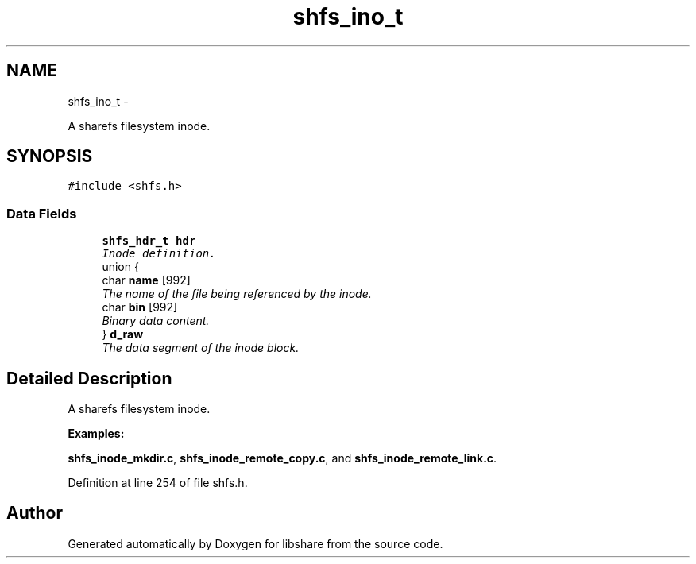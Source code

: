 .TH "shfs_ino_t" 3 "6 Apr 2013" "Version 2.0.5" "libshare" \" -*- nroff -*-
.ad l
.nh
.SH NAME
shfs_ino_t \- 
.PP
A sharefs filesystem inode.  

.SH SYNOPSIS
.br
.PP
.PP
\fC#include <shfs.h>\fP
.SS "Data Fields"

.in +1c
.ti -1c
.RI "\fBshfs_hdr_t\fP \fBhdr\fP"
.br
.RI "\fIInode definition. \fP"
.ti -1c
.RI "union {"
.br
.ti -1c
.RI "   char \fBname\fP [992]"
.br
.RI "\fIThe name of the file being referenced by the inode. \fP"
.ti -1c
.RI "   char \fBbin\fP [992]"
.br
.RI "\fIBinary data content. \fP"
.ti -1c
.RI "} \fBd_raw\fP"
.br
.RI "\fIThe data segment of the inode block. \fP"
.in -1c
.SH "Detailed Description"
.PP 
A sharefs filesystem inode. 
.PP
\fBExamples: \fP
.in +1c
.PP
\fBshfs_inode_mkdir.c\fP, \fBshfs_inode_remote_copy.c\fP, and \fBshfs_inode_remote_link.c\fP.
.PP
Definition at line 254 of file shfs.h.

.SH "Author"
.PP 
Generated automatically by Doxygen for libshare from the source code.
